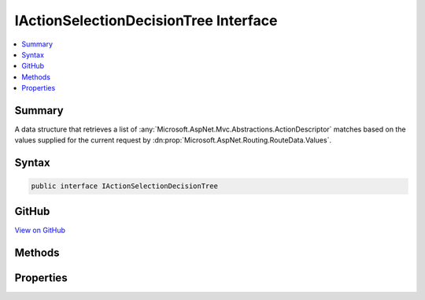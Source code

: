 

IActionSelectionDecisionTree Interface
======================================



.. contents:: 
   :local:



Summary
-------

A data structure that retrieves a list of :any:`Microsoft.AspNet.Mvc.Abstractions.ActionDescriptor` matches based on the values
supplied for the current request by :dn:prop:`Microsoft.AspNet.Routing.RouteData.Values`\.











Syntax
------

.. code-block:: csharp

   public interface IActionSelectionDecisionTree





GitHub
------

`View on GitHub <https://github.com/aspnet/apidocs/blob/master/aspnet/mvc/src/Microsoft.AspNet.Mvc.Core/Routing/IActionSelectionDecisionTree.cs>`_





.. dn:interface:: Microsoft.AspNet.Mvc.Routing.IActionSelectionDecisionTree

Methods
-------

.. dn:interface:: Microsoft.AspNet.Mvc.Routing.IActionSelectionDecisionTree
    :noindex:
    :hidden:

    
    .. dn:method:: Microsoft.AspNet.Mvc.Routing.IActionSelectionDecisionTree.Select(System.Collections.Generic.IDictionary<System.String, System.Object>)
    
        
    
        Retrieves a set of :any:`Microsoft.AspNet.Mvc.Abstractions.ActionDescriptor` based on the route values supplied by
        ``routeValues``/
    
        
        
        
        :param routeValues: The route values for the current request.
        
        :type routeValues: System.Collections.Generic.IDictionary{System.String,System.Object}
        :rtype: System.Collections.Generic.IReadOnlyList{Microsoft.AspNet.Mvc.Abstractions.ActionDescriptor}
        :return: A set of <see cref="T:Microsoft.AspNet.Mvc.Abstractions.ActionDescriptor" /> matching the route values.
    
        
        .. code-block:: csharp
    
           IReadOnlyList<ActionDescriptor> Select(IDictionary<string, object> routeValues)
    

Properties
----------

.. dn:interface:: Microsoft.AspNet.Mvc.Routing.IActionSelectionDecisionTree
    :noindex:
    :hidden:

    
    .. dn:property:: Microsoft.AspNet.Mvc.Routing.IActionSelectionDecisionTree.Version
    
        
    
        Gets the version. The same as the value of 
        :dn:prop:`Microsoft.AspNet.Mvc.Infrastructure.ActionDescriptorsCollection.Version`\.
    
        
        :rtype: System.Int32
    
        
        .. code-block:: csharp
    
           int Version { get; }
    

